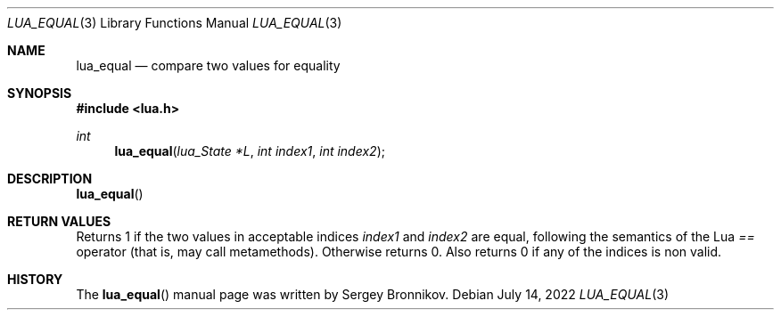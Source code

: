 .Dd $Mdocdate: July 14 2022 $
.Dt LUA_EQUAL 3
.Os
.Sh NAME
.Nm lua_equal
.Nd compare two values for equality
.Sh SYNOPSIS
.In lua.h
.Ft int
.Fn lua_equal "lua_State *L" "int index1" "int index2"
.Sh DESCRIPTION
.Fn lua_equal
.Sh RETURN VALUES
Returns 1 if the two values in acceptable indices
.Fa index1
and
.Fa index2
are equal, following the semantics of the Lua
.Em ==
operator (that is, may call metamethods).
Otherwise returns 0. Also returns 0 if any of the indices is non valid.
.Sh HISTORY
The
.Fn lua_equal
manual page was written by Sergey Bronnikov.
